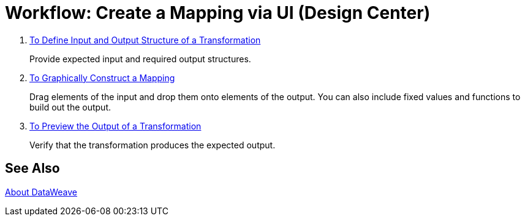 = Workflow: Create a Mapping via UI (Design Center)




. link:transform-input-output-structure-transformation-design-center-task[To Define Input and Output Structure of a Transformation]
+
Provide expected input and required output structures.


. link:transform-graphically-construct-mapping-design-center-task[To Graphically Construct a Mapping]
+
Drag elements of the input and drop them onto elements of the output. You can also include fixed values and functions to build out the output.


. link:transform-preview-transformation-output-design-center-task[To Preview the Output of a Transformation]
+
Verify that the transformation produces the expected output.


== See Also

link:dataweave[About DataWeave]
